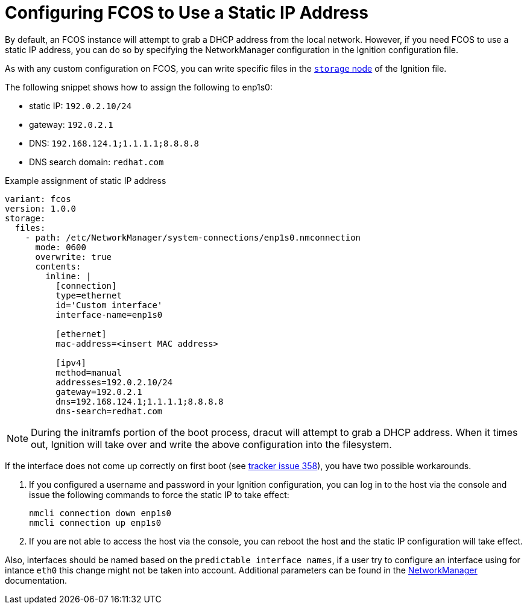 :experimental:
= Configuring FCOS to Use a Static IP Address
By default, an FCOS instance will attempt to grab a DHCP address from the local network. However, if you need FCOS to use a static IP address, you can do so by specifying the NetworkManager configuration in the Ignition configuration file.

As with any custom configuration on FCOS, you can write specific files in the xref:ign-storage.adoc[`storage` node] of the Ignition file.

The following snippet shows how to assign the following to enp1s0:

* static IP: `192.0.2.10/24`
* gateway: `192.0.2.1`
* DNS: `192.168.124.1;1.1.1.1;8.8.8.8`
* DNS search domain: `redhat.com`

.Example assignment of static IP address
[source, yaml]
----
variant: fcos
version: 1.0.0
storage:
  files:
    - path: /etc/NetworkManager/system-connections/enp1s0.nmconnection
      mode: 0600
      overwrite: true
      contents:
        inline: |
          [connection]
          type=ethernet
          id='Custom interface'
          interface-name=enp1s0

          [ethernet]
          mac-address=<insert MAC address>

          [ipv4]
          method=manual
          addresses=192.0.2.10/24
          gateway=192.0.2.1
          dns=192.168.124.1;1.1.1.1;8.8.8.8
          dns-search=redhat.com
----
NOTE: During the initramfs portion of the boot process, dracut will attempt to grab a DHCP address. When it times out, Ignition will take over and write the above configuration into the filesystem.

If the interface does not come up correctly on first boot (see https://github.com/coreos/fedora-coreos-tracker/issues/358[tracker issue 358]), you have two possible workarounds.

. If you configured a username and password in your Ignition configuration, you can log in to the
host via the console and issue the following commands to force the static IP to take effect:

    nmcli connection down enp1s0
    nmcli connection up enp1s0

. If you are not able to access the host via the console, you can reboot the host and the static IP configuration will take effect.

Also, interfaces should be named based on the `predictable interface names`, if a user try to configure an interface using for intance `eth0` this change might not be taken into account.
Additional parameters can be found in the https://developer.gnome.org/NetworkManager/stable/settings-connection.html[NetworkManager] documentation.
